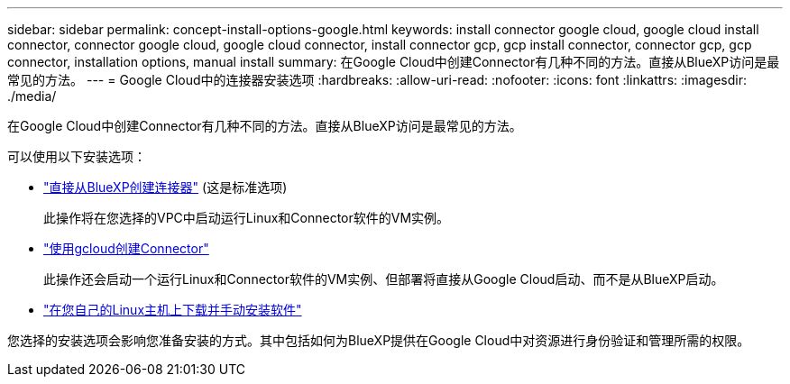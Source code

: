 ---
sidebar: sidebar 
permalink: concept-install-options-google.html 
keywords: install connector google cloud, google cloud install connector, connector google cloud, google cloud connector, install connector gcp, gcp install connector, connector gcp, gcp connector, installation options, manual install 
summary: 在Google Cloud中创建Connector有几种不同的方法。直接从BlueXP访问是最常见的方法。 
---
= Google Cloud中的连接器安装选项
:hardbreaks:
:allow-uri-read: 
:nofooter: 
:icons: font
:linkattrs: 
:imagesdir: ./media/


[role="lead"]
在Google Cloud中创建Connector有几种不同的方法。直接从BlueXP访问是最常见的方法。

可以使用以下安装选项：

* link:task-install-connector-google-bluexp-gcloud.html["直接从BlueXP创建连接器"] (这是标准选项)
+
此操作将在您选择的VPC中启动运行Linux和Connector软件的VM实例。

* link:task-install-connector-google-bluexp-gcloud.html["使用gcloud创建Connector"]
+
此操作还会启动一个运行Linux和Connector软件的VM实例、但部署将直接从Google Cloud启动、而不是从BlueXP启动。

* link:task-install-connector-google-manual.html["在您自己的Linux主机上下载并手动安装软件"]


您选择的安装选项会影响您准备安装的方式。其中包括如何为BlueXP提供在Google Cloud中对资源进行身份验证和管理所需的权限。
